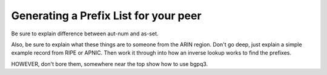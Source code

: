 ======================================
Generating a Prefix List for your peer
======================================

Be sure to explain difference between aut-num and as-set.

Also, be sure to explain what these things are to someone from the ARIN region. Don't go deep, just explain a simple example record from RIPE or APNIC. Then work it through into how an inverse lookup works to find the prefixes.

HOWEVER, don't bore them, somewhere near the top show how to use bgpq3.
